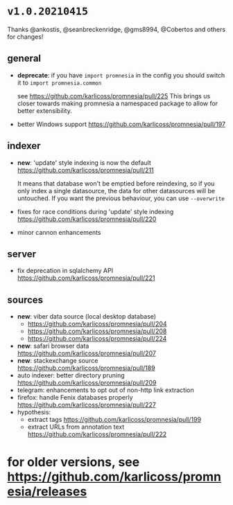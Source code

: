 * =v1.0.20210415=

Thanks @ankostis, @seanbreckenridge, @gms8994, @Cobertos and others for changes!

** general
- *deprecate*: if you have =import promnesia= in the config you should switch it to =import promnesia.common=
   
    see https://github.com/karlicoss/promnesia/pull/225
    This brings us closer towards making promnesia a namespaced package to allow for better extensibility.
- better Windows support https://github.com/karlicoss/promnesia/pull/197

** indexer
- *new*: 'update' style indexing is now the default https://github.com/karlicoss/promnesia/pull/211

  It means that database won't be emptied before reindexing, so if you only index a single datasource, the data for other datasources will be untouched.
  If you want the previous behaviour, you can use =--overwrite=
- fixes for race conditions during 'update' style indexing https://github.com/karlicoss/promnesia/pull/220
- minor cannon enhancements

** server
- fix deprecation in sqlalchemy API https://github.com/karlicoss/promnesia/pull/221

** sources

- *new*: viber data source (local desktop database)
  - https://github.com/karlicoss/promnesia/pull/204
  - https://github.com/karlicoss/promnesia/pull/208
  - https://github.com/karlicoss/promnesia/pull/224
- *new*: safari browser data https://github.com/karlicoss/promnesia/pull/207
- *new*: stackexchange source https://github.com/karlicoss/promnesia/pull/189
- auto indexer: better directory pruning https://github.com/karlicoss/promnesia/pull/209
- telegram: enhancements to opt out of non-http link extraction
- firefox: handle Fenix databases properly https://github.com/karlicoss/promnesia/pull/227
- hypothesis: 
  - extract tags https://github.com/karlicoss/promnesia/pull/199
  - extract URLs from annotation text https://github.com/karlicoss/promnesia/pull/222

* for older versions, see https://github.com/karlicoss/promnesia/releases
